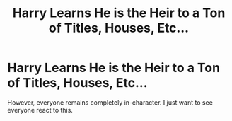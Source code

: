 #+TITLE: Harry Learns He is the Heir to a Ton of Titles, Houses, Etc...

* Harry Learns He is the Heir to a Ton of Titles, Houses, Etc...
:PROPERTIES:
:Author: Wind_Through_Trees
:Score: 2
:DateUnix: 1597880124.0
:DateShort: 2020-Aug-20
:FlairText: Prompt
:END:
However, everyone remains completely in-character. I just want to see everyone react to this.

